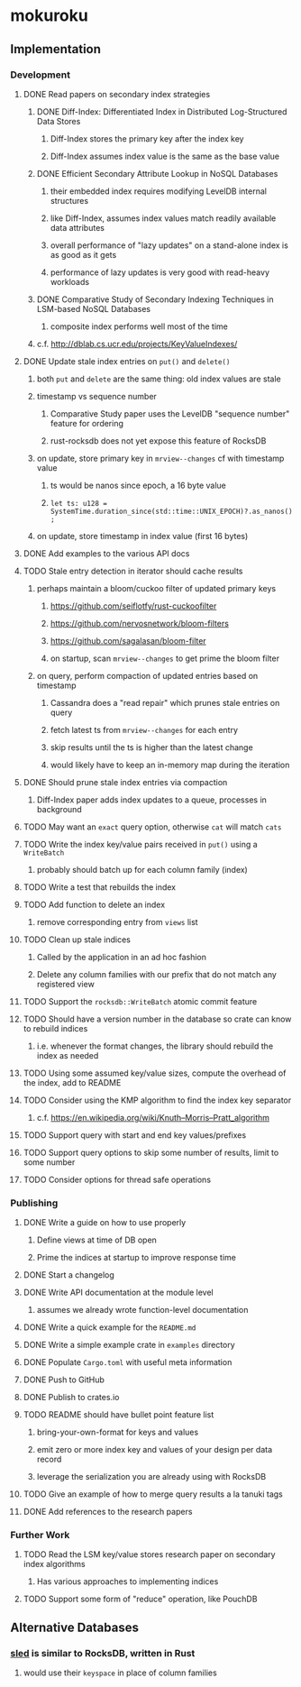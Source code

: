 * mokuroku
** Implementation
*** Development
**** DONE Read papers on secondary index strategies
***** DONE Diff-Index: Differentiated Index in Distributed Log-Structured Data Stores
****** Diff-Index stores the primary key after the index key
****** Diff-Index assumes index value is the same as the base value
***** DONE Efficient Secondary Attribute Lookup in NoSQL Databases
****** their embedded index requires modifying LevelDB internal structures
****** like Diff-Index, assumes index values match readily available data attributes
****** overall performance of "lazy updates" on a stand-alone index is as good as it gets
****** performance of lazy updates is very good with read-heavy workloads
***** DONE Comparative Study of Secondary Indexing Techniques in LSM-based NoSQL Databases
****** composite index performs well most of the time
***** c.f. http://dblab.cs.ucr.edu/projects/KeyValueIndexes/
**** DONE Update stale index entries on =put()= and =delete()=
***** both =put= and =delete= are the same thing: old index values are stale
***** timestamp vs sequence number
****** Comparative Study paper uses the LevelDB "sequence number" feature for ordering
****** rust-rocksdb does not yet expose this feature of RocksDB
***** on update, store primary key in ~mrview--changes~ cf with timestamp value
****** ts would be nanos since epoch, a 16 byte value
****** =let ts: u128 = SystemTime.duration_since(std::time::UNIX_EPOCH)?.as_nanos();=
***** on update, store timestamp in index value (first 16 bytes)
**** DONE Add examples to the various API docs
**** TODO Stale entry detection in iterator should cache results
***** perhaps maintain a bloom/cuckoo filter of updated primary keys
****** https://github.com/seiflotfy/rust-cuckoofilter
****** https://github.com/nervosnetwork/bloom-filters
****** https://github.com/sagalasan/bloom-filter
****** on startup, scan ~mrview--changes~ to get prime the bloom filter
***** on query, perform compaction of updated entries based on timestamp
****** Cassandra does a "read repair" which prunes stale entries on query
****** fetch latest ts from ~mrview--changes~ for each entry
****** skip results until the ts is higher than the latest change
****** would likely have to keep an in-memory map during the iteration
**** DONE Should prune stale index entries via compaction
***** Diff-Index paper adds index updates to a queue, processes in background
**** TODO May want an ~exact~ query option, otherwise =cat= will match =cats=
**** TODO Write the index key/value pairs received in =put()= using a =WriteBatch=
***** probably should batch up for each column family (index)
**** TODO Write a test that rebuilds the index
**** TODO Add function to delete an index
***** remove corresponding entry from =views= list
**** TODO Clean up stale indices
***** Called by the application in an ad hoc fashion
***** Delete any column families with our prefix that do not match any registered view
**** TODO Support the =rocksdb::WriteBatch= atomic commit feature
**** TODO Should have a version number in the database so crate can know to rebuild indices
***** i.e. whenever the format changes, the library should rebuild the index as needed
**** TODO Using some assumed key/value sizes, compute the overhead of the index, add to README
**** TODO Consider using the KMP algorithm to find the index key separator
***** c.f. https://en.wikipedia.org/wiki/Knuth–Morris–Pratt_algorithm
**** TODO Support query with start and end key values/prefixes
**** TODO Support query options to skip some number of results, limit to some number
**** TODO Consider options for thread safe operations
*** Publishing
**** DONE Write a guide on how to use properly
***** Define views at time of DB open
***** Prime the indices at startup to improve response time
**** DONE Start a changelog
**** DONE Write API documentation at the module level
***** assumes we already wrote function-level documentation
**** DONE Write a quick example for the =README.md=
**** DONE Write a simple example crate in =examples= directory
**** DONE Populate =Cargo.toml= with useful meta information
**** DONE Push to GitHub
**** DONE Publish to crates.io
**** TODO README should have bullet point feature list
***** bring-your-own-format for keys and values
***** emit zero or more index key and values of your design per data record
***** leverage the serialization you are already using with RocksDB
**** TODO Give an example of how to merge query results a la tanuki tags
**** DONE Add references to the research papers
*** Further Work
**** TODO Read the LSM key/value stores research paper on secondary index algorithms
***** Has various approaches to implementing indices
**** TODO Support some form of "reduce" operation, like PouchDB
** Alternative Databases
*** [[https://github.com/spacejam/sled][sled]] is similar to RocksDB, written in Rust
**** would use their ~keyspace~ in place of column families

